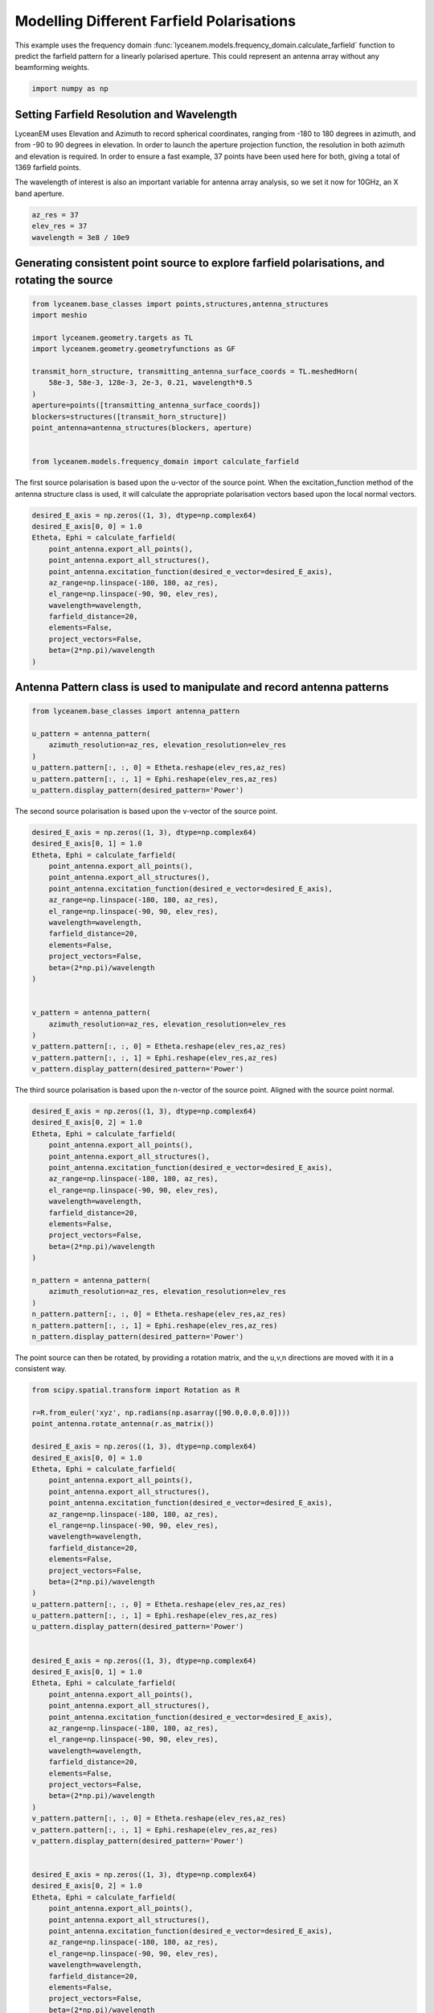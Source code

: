 
.. DO NOT EDIT.
.. THIS FILE WAS AUTOMATICALLY GENERATED BY SPHINX-GALLERY.
.. TO MAKE CHANGES, EDIT THE SOURCE PYTHON FILE:
.. "auto_examples\06_farfield_polarisation.py"
.. LINE NUMBERS ARE GIVEN BELOW.

.. only:: html

    .. note::
        :class: sphx-glr-download-link-note

        :ref:`Go to the end <sphx_glr_download_auto_examples_06_farfield_polarisation.py>`
        to download the full example code.

.. rst-class:: sphx-glr-example-title

.. _sphx_glr_auto_examples_06_farfield_polarisation.py:


Modelling Different Farfield Polarisations
======================================================

This example uses the frequency domain :func:`lyceanem.models.frequency_domain.calculate_farfield` function to predict
the farfield pattern for a linearly polarised aperture. This could represent an antenna array without any beamforming
weights.

.. GENERATED FROM PYTHON SOURCE LINES 13-15

.. code-block:: Python

    import numpy as np








.. GENERATED FROM PYTHON SOURCE LINES 16-25

Setting Farfield Resolution and Wavelength
-------------------------------------------
LyceanEM uses Elevation and Azimuth to record spherical coordinates, ranging from -180 to 180 degrees in azimuth,
and from -90 to 90 degrees in elevation. In order to launch the aperture projection function, the resolution in
both azimuth and elevation is required.
In order to ensure a fast example, 37 points have been used here for both, giving a total of 1369 farfield points.

The wavelength of interest is also an important variable for antenna array analysis, so we set it now for 10GHz,
an X band aperture.

.. GENERATED FROM PYTHON SOURCE LINES 25-30

.. code-block:: Python


    az_res = 37
    elev_res = 37
    wavelength = 3e8 / 10e9








.. GENERATED FROM PYTHON SOURCE LINES 31-33

Generating consistent point source to explore farfield polarisations, and rotating the source
----------------------------------------------------------------------------------------------

.. GENERATED FROM PYTHON SOURCE LINES 33-50

.. code-block:: Python


    from lyceanem.base_classes import points,structures,antenna_structures
    import meshio

    import lyceanem.geometry.targets as TL
    import lyceanem.geometry.geometryfunctions as GF

    transmit_horn_structure, transmitting_antenna_surface_coords = TL.meshedHorn(
        58e-3, 58e-3, 128e-3, 2e-3, 0.21, wavelength*0.5
    )
    aperture=points([transmitting_antenna_surface_coords])
    blockers=structures([transmit_horn_structure])
    point_antenna=antenna_structures(blockers, aperture)


    from lyceanem.models.frequency_domain import calculate_farfield








.. GENERATED FROM PYTHON SOURCE LINES 51-52

The first source polarisation is based upon the u-vector of the source point. When the excitation_function method of the antenna structure class is used, it will calculate the appropriate polarisation vectors based upon the local normal vectors.

.. GENERATED FROM PYTHON SOURCE LINES 52-68

.. code-block:: Python


    desired_E_axis = np.zeros((1, 3), dtype=np.complex64)
    desired_E_axis[0, 0] = 1.0
    Etheta, Ephi = calculate_farfield(
        point_antenna.export_all_points(),
        point_antenna.export_all_structures(),
        point_antenna.excitation_function(desired_e_vector=desired_E_axis),
        az_range=np.linspace(-180, 180, az_res),
        el_range=np.linspace(-90, 90, elev_res),
        wavelength=wavelength,
        farfield_distance=20,
        elements=False,
        project_vectors=False,
        beta=(2*np.pi)/wavelength
    )





.. rst-class:: sphx-glr-script-out

 .. code-block:: none

    C:\Users\lycea\miniconda3\envs\CudaDevelopment\Lib\site-packages\numba\cuda\dispatcher.py:536: NumbaPerformanceWarning: Grid size 86 will likely result in GPU under-utilization due to low occupancy.
      warn(NumbaPerformanceWarning(msg))
    C:\Users\lycea\miniconda3\envs\CudaDevelopment\Lib\site-packages\numba\cuda\dispatcher.py:536: NumbaPerformanceWarning: Grid size 44 will likely result in GPU under-utilization due to low occupancy.
      warn(NumbaPerformanceWarning(msg))




.. GENERATED FROM PYTHON SOURCE LINES 69-71

Antenna Pattern class is used to manipulate and record antenna patterns
------------------------------------------------------------------------

.. GENERATED FROM PYTHON SOURCE LINES 71-82

.. code-block:: Python



    from lyceanem.base_classes import antenna_pattern

    u_pattern = antenna_pattern(
        azimuth_resolution=az_res, elevation_resolution=elev_res
    )
    u_pattern.pattern[:, :, 0] = Etheta.reshape(elev_res,az_res)
    u_pattern.pattern[:, :, 1] = Ephi.reshape(elev_res,az_res)
    u_pattern.display_pattern(desired_pattern='Power')




.. image-sg:: /auto_examples/images/sphx_glr_06_farfield_polarisation_001.png
   :alt: Power Pattern
   :srcset: /auto_examples/images/sphx_glr_06_farfield_polarisation_001.png
   :class: sphx-glr-single-img


.. rst-class:: sphx-glr-script-out

 .. code-block:: none

    C:\Users\lycea\miniconda3\envs\CudaDevelopment\Lib\site-packages\lyceanem\electromagnetics\beamforming.py:1277: RuntimeWarning: divide by zero encountered in log10
      logdata = 10 * np.log10(data)




.. GENERATED FROM PYTHON SOURCE LINES 83-84

The second source polarisation is based upon the v-vector of the source point.

.. GENERATED FROM PYTHON SOURCE LINES 84-108

.. code-block:: Python


    desired_E_axis = np.zeros((1, 3), dtype=np.complex64)
    desired_E_axis[0, 1] = 1.0
    Etheta, Ephi = calculate_farfield(
        point_antenna.export_all_points(),
        point_antenna.export_all_structures(),
        point_antenna.excitation_function(desired_e_vector=desired_E_axis),
        az_range=np.linspace(-180, 180, az_res),
        el_range=np.linspace(-90, 90, elev_res),
        wavelength=wavelength,
        farfield_distance=20,
        elements=False,
        project_vectors=False,
        beta=(2*np.pi)/wavelength
    )


    v_pattern = antenna_pattern(
        azimuth_resolution=az_res, elevation_resolution=elev_res
    )
    v_pattern.pattern[:, :, 0] = Etheta.reshape(elev_res,az_res)
    v_pattern.pattern[:, :, 1] = Ephi.reshape(elev_res,az_res)
    v_pattern.display_pattern(desired_pattern='Power')




.. image-sg:: /auto_examples/images/sphx_glr_06_farfield_polarisation_002.png
   :alt: Power Pattern
   :srcset: /auto_examples/images/sphx_glr_06_farfield_polarisation_002.png
   :class: sphx-glr-single-img


.. rst-class:: sphx-glr-script-out

 .. code-block:: none

    C:\Users\lycea\miniconda3\envs\CudaDevelopment\Lib\site-packages\lyceanem\electromagnetics\beamforming.py:1277: RuntimeWarning: divide by zero encountered in log10
      logdata = 10 * np.log10(data)




.. GENERATED FROM PYTHON SOURCE LINES 109-110

The third source polarisation is based upon the n-vector of the source point. Aligned with the source point normal.

.. GENERATED FROM PYTHON SOURCE LINES 110-133

.. code-block:: Python


    desired_E_axis = np.zeros((1, 3), dtype=np.complex64)
    desired_E_axis[0, 2] = 1.0
    Etheta, Ephi = calculate_farfield(
        point_antenna.export_all_points(),
        point_antenna.export_all_structures(),
        point_antenna.excitation_function(desired_e_vector=desired_E_axis),
        az_range=np.linspace(-180, 180, az_res),
        el_range=np.linspace(-90, 90, elev_res),
        wavelength=wavelength,
        farfield_distance=20,
        elements=False,
        project_vectors=False,
        beta=(2*np.pi)/wavelength
    )

    n_pattern = antenna_pattern(
        azimuth_resolution=az_res, elevation_resolution=elev_res
    )
    n_pattern.pattern[:, :, 0] = Etheta.reshape(elev_res,az_res)
    n_pattern.pattern[:, :, 1] = Ephi.reshape(elev_res,az_res)
    n_pattern.display_pattern(desired_pattern='Power')




.. image-sg:: /auto_examples/images/sphx_glr_06_farfield_polarisation_003.png
   :alt: Power Pattern
   :srcset: /auto_examples/images/sphx_glr_06_farfield_polarisation_003.png
   :class: sphx-glr-single-img


.. rst-class:: sphx-glr-script-out

 .. code-block:: none

    C:\Users\lycea\miniconda3\envs\CudaDevelopment\Lib\site-packages\lyceanem\electromagnetics\beamforming.py:1277: RuntimeWarning: divide by zero encountered in log10
      logdata = 10 * np.log10(data)




.. GENERATED FROM PYTHON SOURCE LINES 134-135

The point source can then be rotated, by providing a rotation matrix, and the u,v,n directions are moved with it in a consistent way.

.. GENERATED FROM PYTHON SOURCE LINES 135-194

.. code-block:: Python

    from scipy.spatial.transform import Rotation as R

    r=R.from_euler('xyz', np.radians(np.asarray([90.0,0.0,0.0])))
    point_antenna.rotate_antenna(r.as_matrix())

    desired_E_axis = np.zeros((1, 3), dtype=np.complex64)
    desired_E_axis[0, 0] = 1.0
    Etheta, Ephi = calculate_farfield(
        point_antenna.export_all_points(),
        point_antenna.export_all_structures(),
        point_antenna.excitation_function(desired_e_vector=desired_E_axis),
        az_range=np.linspace(-180, 180, az_res),
        el_range=np.linspace(-90, 90, elev_res),
        wavelength=wavelength,
        farfield_distance=20,
        elements=False,
        project_vectors=False,
        beta=(2*np.pi)/wavelength
    )
    u_pattern.pattern[:, :, 0] = Etheta.reshape(elev_res,az_res)
    u_pattern.pattern[:, :, 1] = Ephi.reshape(elev_res,az_res)
    u_pattern.display_pattern(desired_pattern='Power')


    desired_E_axis = np.zeros((1, 3), dtype=np.complex64)
    desired_E_axis[0, 1] = 1.0
    Etheta, Ephi = calculate_farfield(
        point_antenna.export_all_points(),
        point_antenna.export_all_structures(),
        point_antenna.excitation_function(desired_e_vector=desired_E_axis),
        az_range=np.linspace(-180, 180, az_res),
        el_range=np.linspace(-90, 90, elev_res),
        wavelength=wavelength,
        farfield_distance=20,
        elements=False,
        project_vectors=False,
        beta=(2*np.pi)/wavelength
    )
    v_pattern.pattern[:, :, 0] = Etheta.reshape(elev_res,az_res)
    v_pattern.pattern[:, :, 1] = Ephi.reshape(elev_res,az_res)
    v_pattern.display_pattern(desired_pattern='Power')


    desired_E_axis = np.zeros((1, 3), dtype=np.complex64)
    desired_E_axis[0, 2] = 1.0
    Etheta, Ephi = calculate_farfield(
        point_antenna.export_all_points(),
        point_antenna.export_all_structures(),
        point_antenna.excitation_function(desired_e_vector=desired_E_axis),
        az_range=np.linspace(-180, 180, az_res),
        el_range=np.linspace(-90, 90, elev_res),
        wavelength=wavelength,
        farfield_distance=20,
        elements=False,
        project_vectors=False,
        beta=(2*np.pi)/wavelength
    )
    n_pattern.pattern[:, :, 0] = Etheta.reshape(elev_res,az_res)
    n_pattern.pattern[:, :, 1] = Ephi.reshape(elev_res,az_res)
    n_pattern.display_pattern(desired_pattern='Power')


.. rst-class:: sphx-glr-horizontal


    *

      .. image-sg:: /auto_examples/images/sphx_glr_06_farfield_polarisation_004.png
         :alt: Power Pattern
         :srcset: /auto_examples/images/sphx_glr_06_farfield_polarisation_004.png
         :class: sphx-glr-multi-img

    *

      .. image-sg:: /auto_examples/images/sphx_glr_06_farfield_polarisation_005.png
         :alt: Power Pattern
         :srcset: /auto_examples/images/sphx_glr_06_farfield_polarisation_005.png
         :class: sphx-glr-multi-img

    *

      .. image-sg:: /auto_examples/images/sphx_glr_06_farfield_polarisation_006.png
         :alt: Power Pattern
         :srcset: /auto_examples/images/sphx_glr_06_farfield_polarisation_006.png
         :class: sphx-glr-multi-img


.. rst-class:: sphx-glr-script-out

 .. code-block:: none

    C:\Users\lycea\miniconda3\envs\CudaDevelopment\Lib\site-packages\numba\cuda\dispatcher.py:536: NumbaPerformanceWarning: Grid size 49 will likely result in GPU under-utilization due to low occupancy.
      warn(NumbaPerformanceWarning(msg))
    C:\Users\lycea\miniconda3\envs\CudaDevelopment\Lib\site-packages\lyceanem\electromagnetics\beamforming.py:1277: RuntimeWarning: divide by zero encountered in log10
      logdata = 10 * np.log10(data)
    C:\Users\lycea\miniconda3\envs\CudaDevelopment\Lib\site-packages\lyceanem\electromagnetics\beamforming.py:1277: RuntimeWarning: divide by zero encountered in log10
      logdata = 10 * np.log10(data)
    C:\Users\lycea\miniconda3\envs\CudaDevelopment\Lib\site-packages\lyceanem\electromagnetics\beamforming.py:1277: RuntimeWarning: divide by zero encountered in log10
      logdata = 10 * np.log10(data)





.. rst-class:: sphx-glr-timing

   **Total running time of the script:** (0 minutes 2.167 seconds)


.. _sphx_glr_download_auto_examples_06_farfield_polarisation.py:

.. only:: html

  .. container:: sphx-glr-footer sphx-glr-footer-example

    .. container:: sphx-glr-download sphx-glr-download-jupyter

      :download:`Download Jupyter notebook: 06_farfield_polarisation.ipynb <06_farfield_polarisation.ipynb>`

    .. container:: sphx-glr-download sphx-glr-download-python

      :download:`Download Python source code: 06_farfield_polarisation.py <06_farfield_polarisation.py>`

    .. container:: sphx-glr-download sphx-glr-download-zip

      :download:`Download zipped: 06_farfield_polarisation.zip <06_farfield_polarisation.zip>`


.. only:: html

 .. rst-class:: sphx-glr-signature

    `Gallery generated by Sphinx-Gallery <https://sphinx-gallery.github.io>`_
